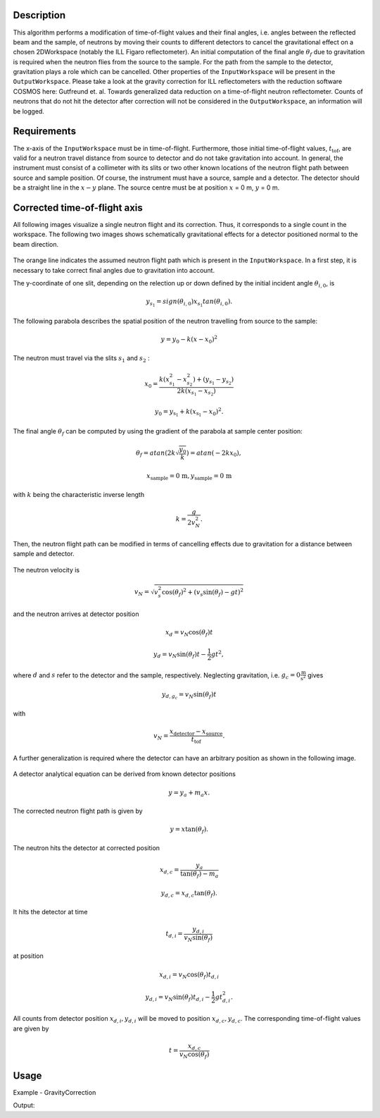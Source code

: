 
.. algorithm::

.. summary::

.. alias::

.. properties::

Description
-----------

This algorithm performs a modification of time-of-flight values and their final angles, i.e. angles between the reflected beam and the sample, of neutrons by moving their counts to different detectors to cancel the gravitational effect on a chosen 2DWorkspace (notably the ILL Figaro reflectometer).
An initial computation of the final angle :math:`\theta_f` due to gravitation is required when the neutron flies from the source to the sample.
For the path from the sample to the detector, gravitation plays a role which can be cancelled.
Other properties of the :literal:`InputWorkspace` will be present in the :literal:`OutputWorkspace`.
Please take a look at the gravity correction for ILL reflectometers with the reduction software COSMOS here: Gutfreund et. al. Towards generalized data reduction on a time-of-flight neutron reflectometer.
Counts of neutrons that do not hit the detector after correction will not be considered in the :literal:`OutputWorkspace`,  an information will be logged.

Requirements
------------

The x-axis of the :literal:`InputWorkspace` must be in time-of-flight.
Furthermore, those initial time-of-flight values, :math:`t_{\mbox{tof}}`, are valid for a neutron travel distance from source to detector and do not take gravitation into account.
In general, the instrument must consist of a collimeter with its slits or two other known locations of the neutron flight path between source and sample position.
Of course, the instrument must have a source, sample and a detector.
The detector should be a straight line in the :math:`x-y` plane.
The source centre must be at position :math:`x` = 0 m, :math:`y` = 0 m.

Corrected time-of-flight axis
-----------------------------

All following images visualize a single neutron flight and its correction.
Thus, it corresponds to a single count in the workspace.
The following two images shows schematically gravitational effects for a detector positioned normal to the beam direction.

.. figure:: /images/GravityCorrection1.png
   :align: center

The orange line indicates the assumed neutron flight path which is present in the :literal:`InputWorkspace`.
In a first step, it is necessary to take correct final angles due to gravitation into account.

The y-coordinate of one slit, depending on the relection up or down defined by the initial incident angle :math:`\theta_{i, 0}`, is

.. math:: y_{s_1} = sign( \theta_{i, 0} ) x_{s_1} tan \left( \theta_{i, 0} \right).

The following parabola describes the spatial position of the neutron travelling from source to the sample:

.. math:: y = y_0 - k \left( x - x_0 \right)^2

The neutron must travel via the slits :math:`s_{1}` and :math:`s_{2}` :

.. math:: x_0 = \frac{k(x_{s_1}^2 - x_{s_2}^2)+(y_{s_1}-y_{s_2})}{2k (x_{s_1}-x_{s_2})}

.. math:: y_0 = y_{\mbox{s}_1} + k \left( x_{\mbox{s}_1} - x_0 \right)^2.

The final angle :math:`\theta_f` can be computed by using the gradient of the parabola at sample center position:

.. math:: \theta_f =  atan \left( 2 k \sqrt{\frac{y_0}{k}} \right) = atan \left( -2 k x_{0} \right),
.. math:: x_{\mbox{sample}} = \mbox{0 m}, y_{\mbox{sample}} = \mbox{0 m}

with :math:`k` being the characteristic inverse length

.. math:: k = \frac{g}{2 v_N^2}.

Then, the neutron flight path can be modified in terms of cancelling effects due to gravitation for a distance between sample and detector.

.. figure:: /images/GravityCorrection2.png
   :align: center

The neutron velocity is

.. math:: v_{N} =  \sqrt{ v_{s}^2 \mbox{cos}(\theta_f)^2 + ( v_{s} \mbox{sin}(\theta_f) - gt )^2 }

and the neutron arrives at detector position

.. math:: x_{d} = v_{N} \mbox{cos}(\theta_f) t

.. math:: y_{d} = v_{N} \mbox{sin}(\theta_f) t - \frac{1}{2} g t^2,

where :math:`d` and :math:`s` refer to the detector and the sample, respectively.
Neglecting gravitation, i.e. :math:`g_c = 0 \frac{\mbox{m}}{\mbox{s}^2}` gives

.. math:: y_{d, g_{c}} = v_N \mbox{sin}(\theta_f) t

with

.. math:: v_N = \frac{x_{\mbox{detector}} - x_{\mbox{source}}}{t_{\mbox{tof}}}.

A further generalization is required where the detector can have an arbitrary position as shown in the following image.

.. figure:: /images/GravityCorrection3.png
   :align: center

A detector analytical equation can be derived from known detector positions

.. math:: y = y_{a} + m_{a} x.

The corrected neutron flight path is given by

.. math:: y = x \mbox{tan}(\theta_f).

The neutron hits the detector at corrected position

.. math:: x_{d, c} = \frac{y_a}{\mbox{tan}(\theta_f) - m_a}

.. math:: y_{d, c} = x_{d, c} \mbox{tan}(\theta_f).

It hits the detector at time

.. math:: t_{d, i} = \frac{y_{d, i}}{v_N \mbox{sin}(\theta_f)}

at position

.. math:: x_{d, i} = v_N \mbox{cos}(\theta_f) t_{d, i}

.. math:: y_{d, i} = v_N \mbox{sin}(\theta_f) t_{d, i} - \frac{1}{2} g t_{d, i}^2.

All counts from detector position :math:`x_{d, i}, y_{d, i}` will be moved to position :math:`x_{d, c}, y_{d, c}`.
The corresponding time-of-flight values are given by

.. math:: t = \frac{x_{d, c}}{v_N \mbox{cos} (\theta_f)}

Usage
-----

Example - GravityCorrection

.. testcode:: GravityCorrectionExample

        # Load an ILL Figaro File into a Workspace2D
        ws = LoadILLReflectometry('ILL/Figaro/xxxx.nxs')

        # Perform correction due to gravitation effects
        wsCorrected = GravityCorrection(ws)

Output:

.. testoutput:: GravityCorrectionExample
    :options: +NORMALIZE_WHITESPACE

.. categories::


